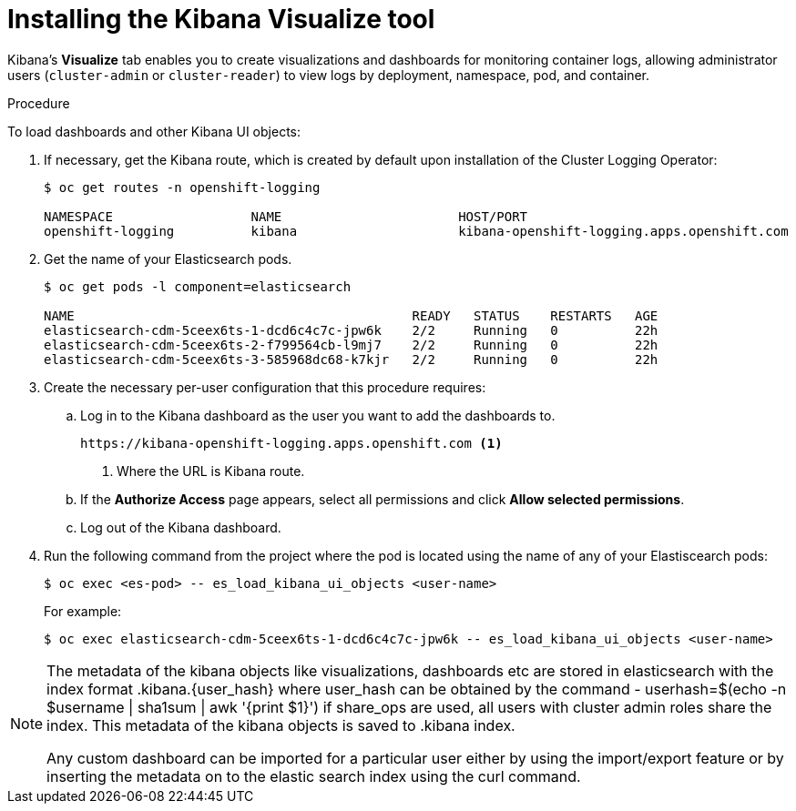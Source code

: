 // Module included in the following assemblies:
//
// * logging/cluster-logging-kibana.adoc

[id="cluster-logging-kibana-visualize_{context}"]
= Installing the Kibana Visualize tool

Kibana's *Visualize* tab enables you to create visualizations and dashboards for
monitoring container logs, allowing administrator users (`cluster-admin` or
`cluster-reader`) to view logs by deployment, namespace, pod, and container.

.Procedure

To load dashboards and other Kibana UI objects: 

. If necessary, get the Kibana route, which is created by default upon installation
of the Cluster Logging Operator:
+
----
$ oc get routes -n openshift-logging

NAMESPACE                  NAME                       HOST/PORT                                                            PATH     SERVICES                   PORT    TERMINATION          WILDCARD
openshift-logging          kibana                     kibana-openshift-logging.apps.openshift.com                                   kibana                     <all>   reencrypt/Redirect   None
----

. Get the name of your Elasticsearch pods.
+
----
$ oc get pods -l component=elasticsearch

NAME                                            READY   STATUS    RESTARTS   AGE
elasticsearch-cdm-5ceex6ts-1-dcd6c4c7c-jpw6k    2/2     Running   0          22h
elasticsearch-cdm-5ceex6ts-2-f799564cb-l9mj7    2/2     Running   0          22h
elasticsearch-cdm-5ceex6ts-3-585968dc68-k7kjr   2/2     Running   0          22h
----

. Create the necessary per-user configuration that this procedure requires: 
  
.. Log in to  the Kibana dashboard as the user you want to add the dashboards to. 
+
----
https://kibana-openshift-logging.apps.openshift.com <1>
----
<1> Where the URL is Kibana route.

.. If the *Authorize Access* page appears, select all permissions and click *Allow selected permissions*.

.. Log out of the Kibana dashboard.
 
. Run the following command from the project where the pod is located using the 
name of any of your Elastiscearch pods:
+
----
$ oc exec <es-pod> -- es_load_kibana_ui_objects <user-name>
----
+
For example:
+
----
$ oc exec elasticsearch-cdm-5ceex6ts-1-dcd6c4c7c-jpw6k -- es_load_kibana_ui_objects <user-name>
----

[NOTE]
====
The metadata of the kibana objects like visualizations, dashboards etc are stored in elasticsearch with the index format .kibana.{user_hash} where user_hash can be obtained by the command - userhash=$(echo -n $username | sha1sum | awk '{print $1}')
if share_ops are used, all users with cluster admin roles share the index. This metadata of the kibana objects is saved to .kibana index.

Any custom dashboard can be imported for a particular user either by using the import/export feature or by inserting the metadata on to the elastic search index using the curl command.
====